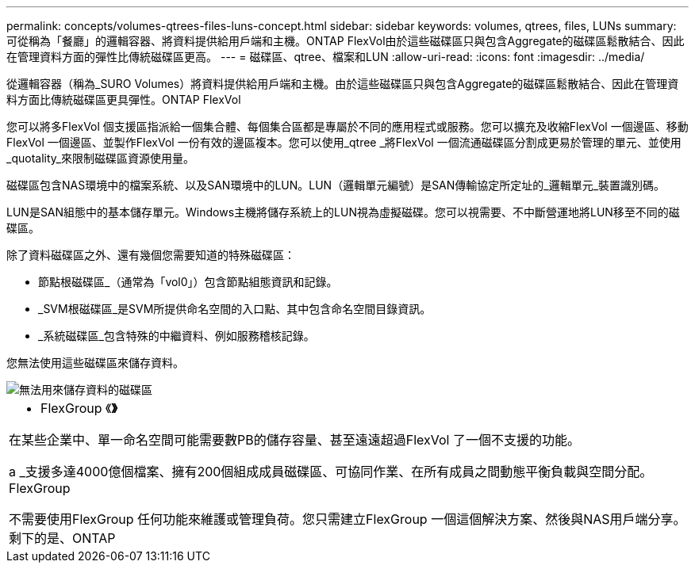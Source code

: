 ---
permalink: concepts/volumes-qtrees-files-luns-concept.html 
sidebar: sidebar 
keywords: volumes, qtrees, files, LUNs 
summary: 可從稱為「餐廳」的邏輯容器、將資料提供給用戶端和主機。ONTAP FlexVol由於這些磁碟區只與包含Aggregate的磁碟區鬆散結合、因此在管理資料方面的彈性比傳統磁碟區更高。 
---
= 磁碟區、qtree、檔案和LUN
:allow-uri-read: 
:icons: font
:imagesdir: ../media/


[role="lead"]
從邏輯容器（稱為_SURO Volumes）將資料提供給用戶端和主機。由於這些磁碟區只與包含Aggregate的磁碟區鬆散結合、因此在管理資料方面比傳統磁碟區更具彈性。ONTAP FlexVol

您可以將多FlexVol 個支援區指派給一個集合體、每個集合區都是專屬於不同的應用程式或服務。您可以擴充及收縮FlexVol 一個邊區、移動FlexVol 一個邊區、並製作FlexVol 一份有效的邊區複本。您可以使用_qtree _將FlexVol 一個流通磁碟區分割成更易於管理的單元、並使用_quotality_來限制磁碟區資源使用量。

磁碟區包含NAS環境中的檔案系統、以及SAN環境中的LUN。LUN（邏輯單元編號）是SAN傳輸協定所定址的_邏輯單元_裝置識別碼。

LUN是SAN組態中的基本儲存單元。Windows主機將儲存系統上的LUN視為虛擬磁碟。您可以視需要、不中斷營運地將LUN移至不同的磁碟區。

除了資料磁碟區之外、還有幾個您需要知道的特殊磁碟區：

* 節點根磁碟區_（通常為「vol0」）包含節點組態資訊和記錄。
* _SVM根磁碟區_是SVM所提供命名空間的入口點、其中包含命名空間目錄資訊。
* _系統磁碟區_包含特殊的中繼資料、例如服務稽核記錄。


您無法使用這些磁碟區來儲存資料。

image::../media/volumes.gif[無法用來儲存資料的磁碟區]

|===


 a| 
* FlexGroup 《*》*

在某些企業中、單一命名空間可能需要數PB的儲存容量、甚至遠遠超過FlexVol 了一個不支援的功能。

a _支援多達4000億個檔案、擁有200個組成成員磁碟區、可協同作業、在所有成員之間動態平衡負載與空間分配。FlexGroup

不需要使用FlexGroup 任何功能來維護或管理負荷。您只需建立FlexGroup 一個這個解決方案、然後與NAS用戶端分享。剩下的是、ONTAP

|===